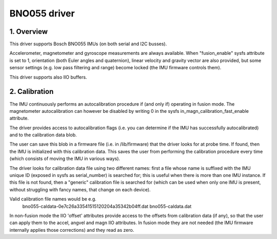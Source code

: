 .. SPDX-License-Identifier: GPL-2.0

==============================
BNO055 driver
==============================

1. Overview
===========

This driver supports Bosch BNO055 IMUs (on both serial and I2C busses).

Accelerometer, magnetometer and gyroscope measurements are always available.
When "fusion_enable" sysfs attribute is set to 1, orientation (both Euler
angles and quaternion), linear velocity and gravity vector are also
provided, but some sensor settings (e.g. low pass filtering and range)
become locked (the IMU firmware controls them).

This driver supports also IIO buffers.

2. Calibration
==============

The IMU continuously performs an autocalibration procedure if (and only if)
operating in fusion mode. The magnetometer autocalibration can however be
disabled by writing 0 in the sysfs in_magn_calibration_fast_enable attribute.

The driver provides access to autocalibration flags (i.e. you can determine
if the IMU has successfully autocalibrated) and to the calibration data blob.

The user can save this blob in a firmware file (i.e. in /lib/firmware) that
the driver looks for at probe time. If found, then the IMU is initialized
with this calibration data. This saves the user from performing the
calibration procedure every time (which consists of moving the IMU in
various ways).

The driver looks for calibration data file using two different names: first
a file whose name is suffixed with the IMU unique ID (exposed in sysfs as
serial_number) is searched for; this is useful when there is more than one
IMU instance. If this file is not found, then a "generic" calibration file
is searched for (which can be used when only one IMU is present, without
struggling with fancy names, that change on each device).

Valid calibration file names would be e.g.
 bno055-caldata-0e7c26a33541515120204a35342b04ff.dat
 bno055-caldata.dat

In non-fusion mode the IIO 'offset' attributes provide access to the
offsets from calibration data (if any), so that the user can apply them to
the accel, angvel and magn IIO attributes. In fusion mode they are not
needed (the IMU firmware internally applies those corrections) and they
read as zero.
